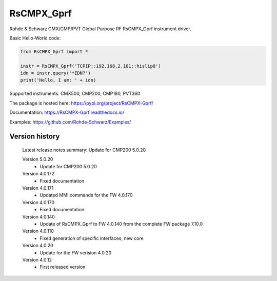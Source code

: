 ==================================
 RsCMPX_Gprf
==================================

.. image:: https://img.shields.io/pypi/v/RsCMPX_Gprf.svg
   :target: https://pypi.org/project/ RsCMPX_Gprf/

.. image:: https://readthedocs.org/projects/sphinx/badge/?version=master
   :target: https://RsCMPX_Gprf.readthedocs.io/

.. image:: https://img.shields.io/pypi/l/RsCMPX_Gprf.svg
   :target: https://pypi.python.org/pypi/RsCMPX_Gprf/

.. image:: https://img.shields.io/pypi/pyversions/pybadges.svg
   :target: https://img.shields.io/pypi/pyversions/pybadges.svg

.. image:: https://img.shields.io/pypi/dm/RsCMPX_Gprf.svg
   :target: https://pypi.python.org/pypi/RsCMPX_Gprf/

Rohde & Schwarz CMX/CMP/PVT Global Purpose RF RsCMPX_Gprf instrument driver.

Basic Hello-World code:

.. code-block:: python

    from RsCMPX_Gprf import *

    instr = RsCMPX_Gprf('TCPIP::192.168.2.101::hislip0')
    idn = instr.query('*IDN?')
    print('Hello, I am: ' + idn)

Supported instruments: CMX500, CMP200, CMP180, PVT360

The package is hosted here: https://pypi.org/project/RsCMPX-Gprf/

Documentation: https://RsCMPX-Gprf.readthedocs.io/

Examples: https://github.com/Rohde-Schwarz/Examples/


Version history
----------------

	Latest release notes summary: Update for CMP200 5.0.20

	Version 5.0.20
		- Update for CMP200 5.0.20

	Version 4.0.172
		- Fixed documentation

	Version 4.0.171
		- Updated MMI commands for the FW 4.0.170

	Version 4.0.170
		- Fixed documentation

	Version 4.0.140
		- Update of RsCMPX_Gprf to FW 4.0.140 from the complete FW package 7.10.0

	Version 4.0.110
		- Fixed generation of specific interfaces, new core

	Version 4.0.20
		- Update for the FW verision 4.0.20

	Version 4.0.12
		- First released version
